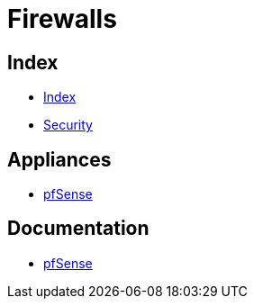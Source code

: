 = Firewalls

== Index

- link:../index.adoc[Index]
- link:index.adoc[Security]

== Appliances

- link:https://pfsense.org/[pfSense]

== Documentation

- link:https://doc.pfsense.org/[pfSense]
